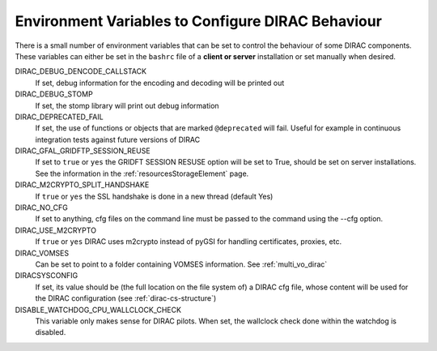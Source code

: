 .. _bashrc_variables:

==================================================
Environment Variables to Configure DIRAC Behaviour
==================================================

There is a small number of environment variables that can be set to control the behaviour of some DIRAC
components. These variables can either be set in the ``bashrc`` file of a **client or server** installation or set manually
when desired.

DIRAC_DEBUG_DENCODE_CALLSTACK
  If set, debug information for the encoding and decoding will be printed out

DIRAC_DEBUG_STOMP
  If set, the stomp library will print out debug information 

DIRAC_DEPRECATED_FAIL
  If set, the use of functions or objects that are marked ``@deprecated`` will fail. Useful for example in continuous
  integration tests against future versions of DIRAC

DIRAC_GFAL_GRIDFTP_SESSION_REUSE
  If set to ``true`` or ``yes`` the GRIDFT SESSION RESUSE option will be set to True, should be set on server
  installations. See the information in the :ref:`resourcesStorageElement` page.

DIRAC_M2CRYPTO_SPLIT_HANDSHAKE
  If ``true`` or ``yes`` the SSL handshake is done in a new thread (default Yes)

DIRAC_NO_CFG
  If set to anything, cfg files on the command line must be passed to the command using the --cfg option.

DIRAC_USE_M2CRYPTO
  If ``true`` or ``yes`` DIRAC uses m2crypto instead of pyGSI for handling certificates, proxies, etc.

DIRAC_VOMSES
  Can be set to point to a folder containing VOMSES information. See :ref:`multi_vo_dirac`

DIRACSYSCONFIG
  If set, its value should be (the full location on the file system of) a DIRAC cfg file, whose content will be used for the DIRAC configuration
  (see :ref:`dirac-cs-structure`)

DISABLE_WATCHDOG_CPU_WALLCLOCK_CHECK
  This variable only makes sense for DIRAC pilots. When set, the wallclock check done within the watchdog is disabled.
